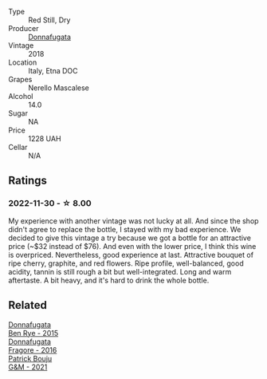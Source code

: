 #+attr_html: :class wine-main-image
[[file:/images/2d/de7f0e-d881-48b3-97a6-b039c2926f27/2022-12-01-07-50-34-15F52355-3C05-44B3-B74F-9208E7966C9B-1-105-c@512.webp]]

- Type :: Red Still, Dry
- Producer :: [[barberry:/producers/a1187765-bf6b-44f7-babe-471eeafa097b][Donnafugata]]
- Vintage :: 2018
- Location :: Italy, Etna DOC
- Grapes :: Nerello Mascalese
- Alcohol :: 14.0
- Sugar :: NA
- Price :: 1228 UAH
- Cellar :: N/A

** Ratings

*** 2022-11-30 - ☆ 8.00

My experience with another vintage was not lucky at all. And since the shop didn't agree to replace the bottle, I stayed with my bad experience. We decided to give this vintage a try because we got a bottle for an attractive price (~$32 instead of $76). And even with the lower price, I think this wine is overpriced. Nevertheless, good experience at last. Attractive bouquet of ripe cherry, graphite, and red flowers. Ripe profile, well-balanced, good acidity, tannin is still rough a bit but well-integrated. Long and warm aftertaste. A bit heavy, and it's hard to drink the whole bottle.

** Related

#+begin_export html
<div class="flex-container">
  <a class="flex-item flex-item-left" href="/wines/4185a203-9b36-4efa-a1bf-605ca04e4456.html">
    <img class="flex-bottle" src="/images/41/85a203-9b36-4efa-a1bf-605ca04e4456/2022-08-10-10-50-47-8CAE8E97-9EE2-4928-935D-A131B0FEA3B7-1-105-c@512.webp"></img>
    <section class="h">Donnafugata</section>
    <section class="h text-bolder">Ben Rye - 2015</section>
  </a>

  <a class="flex-item flex-item-right" href="/wines/d1d8ed12-f86f-439b-9a90-e7bf5db57fc2.html">
    <img class="flex-bottle" src="/images/d1/d8ed12-f86f-439b-9a90-e7bf5db57fc2/2020-04-14-16-57-49-A289A38D-05A8-4D4F-894D-72A0EB91D555-1-105-c@512.webp"></img>
    <section class="h">Donnafugata</section>
    <section class="h text-bolder">Fragore - 2016</section>
  </a>

  <a class="flex-item flex-item-left" href="/wines/1e205bfb-2c28-457c-9949-c1923f812815.html">
    <img class="flex-bottle" src="/images/1e/205bfb-2c28-457c-9949-c1923f812815/2022-11-25-16-56-31-IMG-3393@512.webp"></img>
    <section class="h">Patrick Bouju</section>
    <section class="h text-bolder">G&M - 2021</section>
  </a>

</div>
#+end_export
